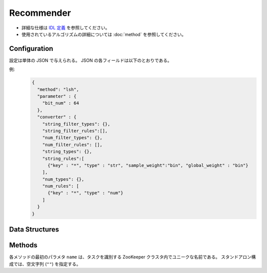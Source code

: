 Recommender
-----------

* 詳細な仕様は `IDL 定義 <https://github.com/jubatus/jubatus/blob/master/jubatus/server/server/recommender.idl>`_ を参照してください。
* 使用されているアルゴリズムの詳細については :doc:`method` を参照してください。


Configuration
~~~~~~~~~~~~~

設定は単体の JSON で与えられる。
JSON の各フィールドは以下のとおりである。

.. describe:: method

   レコメンドに使用するアルゴリズムを指定する。
   以下のアルゴリズムを指定できる。

   .. table::

      ======================= ===================================
      設定値                  手法
      ======================= ===================================
      ``"inverted_index"``    転置インデックスを利用する。
      ``"minhash"``           MinHash を利用する。 [Ping2010]_
      ``"lsh"``               Locality Sensitive Hashing を利用する。
      ``"euclid_lsh"``        Euclid 距離版の LSH を利用する。 [Andoni2005]_
      ``"nearest_neighbor:*`` ``nearest_neighbor`` 実装を利用する。 ``*`` に近傍探索のアルゴリズム名を入れる。
      ======================= ===================================


.. describe:: parameter

   アルゴリズムに渡すパラーメータを指定する。
   ``method`` に応じて渡すパラメータは異なる。

   inverted_index:
     なし

   minhash
     :hash_num:
        ハッシュの個数を指定する。
        大きくすると正確な値に近づく代わりに、多くのメモリを消費する。
        (Integer)

   lsh
     :hash_num:
        ハッシュ値のビット数を指定する。
        大きくすると正確な値に近づく代わりに、多くのメモリを消費する。
        (Integer)

   euclid_lsh
     :hash_num:
        ハッシュの数を指定する。
        大きくすると正確な値に近づく代わりに、再現率が低下し、また多くのメモリを消費する。
        (Integer)
     :table_num:
        テーブルの数を指定する。
        大きくすると再現率が向上する代わりに、多くのメモリを消費し、レスポンスに時間がかかる。
        (Integer)
     :bin_width:
        量子化幅を指定する。
        大きくすると再現率が向上する代わりに、レスポンスに時間がかかる。
        (Float)
     :probe_num:
        探索するビンの数を指定する。
        大きくすると再現率が向上する代わりに、レスポンスに時間がかかる。
        (Integer)
     :seed:
        内部で利用している乱数のシードを指定する。
        (Integer)
     :retain_projection:
        ``true`` ならハッシュに利用する射影ベクトルをキャッシュする。
        レスポンス時間が低下する代わりに、メモリを消費する。
        (Boolean)

   nearest_neighbor:*
      ``*`` に入れた近傍探索器のパラメータを記述する。
      詳細は :doc:`api_nearest_neighbor` を参照。


.. describe:: converter

   特徴変換の設定を指定する。
   フォーマットは :doc:`fv_convert` で説明する。


例:
  .. code-block:: javascript

     {
       "method": "lsh",
       "parameter" : {
         "bit_num" : 64
       },
       "converter" : {
         "string_filter_types": {},
         "string_filter_rules":[],
         "num_filter_types": {},
         "num_filter_rules": [],
         "string_types": {},
         "string_rules":[
           {"key" : "*", "type" : "str", "sample_weight":"bin", "global_weight" : "bin"}
         ],
         "num_types": {},
         "num_rules": [
           {"key" : "*", "type" : "num"}
         ]
       }
     }


Data Structures
~~~~~~~~~~~~~~~

.. mpidl:type:: similar_result

   近傍性の結果を表す。
   string と float のタプルのリストである。
   string の値は行 ID であり、float の値はその ID に対応する近傍性である。
   近傍性の値が大きいほど、よりお互いの近傍性が高いことを意味する。

   .. code-block:: c++

      type similar_result = list<tuple<string, float> >


Methods
~~~~~~~

各メソッドの最初のパラメタ ``name`` は、タスクを識別する ZooKeeper クラスタ内でユニークな名前である。
スタンドアロン構成では、空文字列 (``""``) を指定する。

.. mpidl:service:: recommender

   .. mpidl:method:: bool clear_row(0: string name, 1: string id)

      :param name: タスクを識別する ZooKeeper クラスタ内でユニークな名前
      :param id:   削除する行 ID
      :return:     行の削除に成功した場合 True

      ``id`` で指定される行を推薦テーブルから削除する。


   .. mpidl:method:: bool update_row(0: string name, 1: string id, 2: datum row)

      :param name: タスクを識別する ZooKeeper クラスタ内でユニークな名前
      :param id:   行 ID
      :param row:  行に対応する :mpidl:type:`datum`
      :return:     モデルの更新に成功した場合 True

      行 ID ``id`` のデータを ``row`` を利用して更新する。
      同じ ``id`` を持つ行が既に存在する場合は、その行が ``row`` で差分更新される。
      存在しない場合は、新しい行のエントリが作成される。
      更新操作を受け付けたサーバが当該行を持つサーバーと同一であれば、操作は即次反映される。
      異なるサーバーであれば、mix 後に反映される。

   .. mpidl:method:: datum complete_row_from_id(0: string name, 1: string id)

      :param name: タスクを識別する ZooKeeper クラスタ内でユニークな名前
      :param id:   行 ID
      :return:     ``id`` の近傍から未定義の値を補完した :mpidl:type:`datum`

      行 ``id`` の中で欠けている値を近傍から予測し、補完された :mpidl:type:`datum` を返す。

   .. mpidl:method:: datum complete_row_from_datum(0: string name, 1: datum row)

      :param name: タスクを識別する ZooKeeper クラスタ内でユニークな名前
      :param row:  補完したい値が欠けた :mpidl:type:`datum`
      :return:     指定した :mpidl:type:`datum` で構成される row の中で欠けている値を補完した :mpidl:type:`datum`

      指定した ``row`` で欠けている値を近傍から予測し、補完された :mpidl:type:`datum` を返す。

   .. mpidl:method:: similar_result similar_row_from_id(0: string name, 1: string id, 2: uint size)

      :param name: タスクを識別する ZooKeeper クラスタ内でユニークな名前
      :param id:   推薦テーブル内の行を表すID
      :param size: 返す近傍の数
      :return:     ``id`` で指定した近傍のidとその近傍性の値のリスト

      指定した行 ``id`` に近い行とその近傍性のリストを (最大で) ``size`` 個返す。

   .. mpidl:method:: similar_result similar_row_from_datum(0: string name, 1: datum row, 2: uint size)

      :param name: タスクを識別する ZooKeeper クラスタ内でユニークな名前
      :param row:  補完したい :mpidl:type:`datum`
      :param size: 返す近傍の数
      :return:     ``row`` から構成された ``similar_result``

      指定した ``row`` に近い :mpidl:type:`datum` を持つ行とその近傍性のリストを (最大で) ``size`` 個返す。

   .. mpidl:method:: datum decode_row(0: string name, 1: string id)

      :param name: タスクを識別する ZooKeeper クラスタ内でユニークな名前
      :param id:   推薦テーブル内の行を表すID
      :return:     行 ID ``id`` に対応する :mpidl:type:`datum`

      行 ``id`` の :mpidl:type:`datum` を返す。
      ただし、fv_converterで不可逆な処理を行なっている :mpidl:type:`datum` は復元されない。

   .. mpidl:method:: list<string> get_all_rows(0:string name)

      :param name: タスクを識別する ZooKeeper クラスタ内でユニークな名前
      :return:     すべての行の ID リスト

      すべての行の ID リストを返す。

   .. mpidl:method:: float calc_similarity(0: string name, 1: datum lhs, 2:datum rhs)

      :param name: タスクを識別する ZooKeeper クラスタ内でユニークな名前
      :param lhs:  :mpidl:type:`datum`
      :param rhs:  別の :mpidl:type:`datum`
      :return:     ``lhs`` と ``rhs`` の類似度

      指定した 2 つの :mpidl:type:`datum` の類似度を返す。

   .. mpidl:method:: float calc_l2norm(0: string name, 1: datum row)

      :param name: タスクを識別する ZooKeeper クラスタ内でユニークな名前
      :param row:  :mpidl:type:`datum`
      :return:     ``row`` の L2 ノルム

      指定した ``row`` の L2 ノルムを返す。
